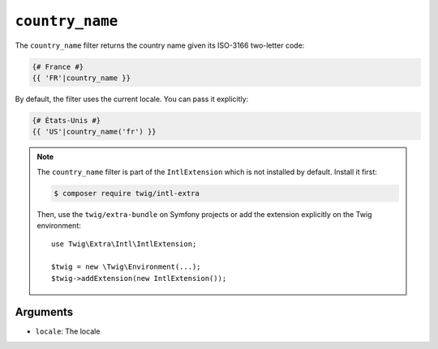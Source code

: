 ``country_name``
================

.. versionadded:: 2.12

    The ``country_name`` filter was added in Twig 2.12.

The ``country_name`` filter returns the country name given its ISO-3166
two-letter code:

.. code-block:: twig

    {# France #}
    {{ 'FR'|country_name }}

By default, the filter uses the current locale. You can pass it explicitly:

.. code-block:: twig

    {# États-Unis #}
    {{ 'US'|country_name('fr') }}

.. note::

    The ``country_name`` filter is part of the ``IntlExtension`` which is not
    installed by default. Install it first:

    .. code-block:: bash

        $ composer require twig/intl-extra

    Then, use the ``twig/extra-bundle`` on Symfony projects or add the extension
    explicitly on the Twig environment::

        use Twig\Extra\Intl\IntlExtension;

        $twig = new \Twig\Environment(...);
        $twig->addExtension(new IntlExtension());

Arguments
---------

* ``locale``: The locale
